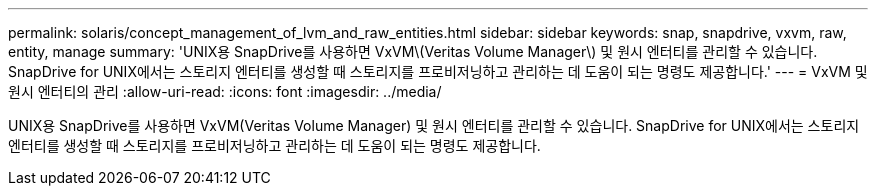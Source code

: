 ---
permalink: solaris/concept_management_of_lvm_and_raw_entities.html 
sidebar: sidebar 
keywords: snap, snapdrive, vxvm, raw, entity, manage 
summary: 'UNIX용 SnapDrive를 사용하면 VxVM\(Veritas Volume Manager\) 및 원시 엔터티를 관리할 수 있습니다. SnapDrive for UNIX에서는 스토리지 엔터티를 생성할 때 스토리지를 프로비저닝하고 관리하는 데 도움이 되는 명령도 제공합니다.' 
---
= VxVM 및 원시 엔터티의 관리
:allow-uri-read: 
:icons: font
:imagesdir: ../media/


[role="lead"]
UNIX용 SnapDrive를 사용하면 VxVM(Veritas Volume Manager) 및 원시 엔터티를 관리할 수 있습니다. SnapDrive for UNIX에서는 스토리지 엔터티를 생성할 때 스토리지를 프로비저닝하고 관리하는 데 도움이 되는 명령도 제공합니다.
